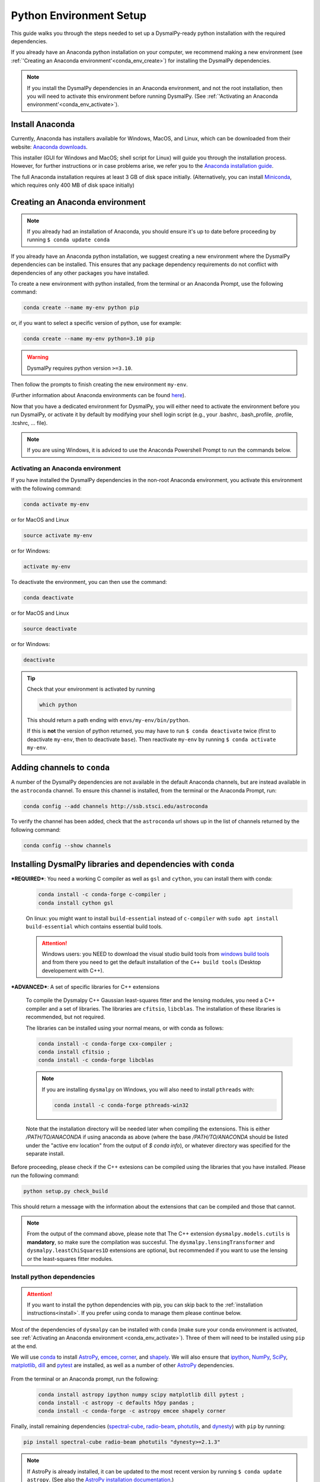 .. _install-conda:
.. highlight:: shell

========================
Python Environment Setup
========================

This guide walks you through the steps needed to
set up a DysmalPy-ready python installation
with the required dependencies.

If you already have an Anaconda python installation on your computer,
we recommend making a new environment (see :ref:`'Creating an Anaconda environment'<conda_env_create>`)
for installing the DysmalPy dependencies.

.. note::
    If you install the DysmalPy dependencies in an Anaconda environment,
    and not the root installation, then you will need to activate this
    environment before running DysmalPy.
    (See :ref:`'Activating an Anaconda environment'<conda_env_activate>`).


.. _conda_install:

Install Anaconda
----------------

Currently, Anaconda has installers available for Windows, MacOS, and Linux,
which can be downloaded from their website: `Anaconda downloads`_.

.. _Anaconda downloads: https://www.anaconda.com/products/individual#Downloads

This installer (GUI for Windows and MacOS; shell script for Linux) will
guide you through the installation process. However, for further instructions or
in case problems arise, we refer you to the
`Anaconda installation guide`_.

.. _Anaconda installation guide: https://docs.conda.io/projects/conda/en/latest/user-guide/install/index.html

The full Anaconda installation requires at least 3 GB of disk space initially.
(Alternatively, you can install `Miniconda`_, which requires only 400 MB of disk space initially)

.. _Miniconda: https://docs.conda.io/en/latest/miniconda.html



.. _conda_env_create:

Creating an Anaconda environment
--------------------------------

.. note::
    If you already had an installation of Anaconda,
    you should ensure it's up to date before proceeding by running
    ``$ conda update conda``

If you already have an Anaconda python installation, we suggest creating a new environment where
the DysmalPy dependencies can be installed. This ensures that any package dependency requirements
do not conflict with dependencies of any other packages you have installed.

To create a new environment with python installed, from the terminal or an Anaconda Prompt,
use the following command:

.. code-block::

    conda create --name my-env python pip


or, if you want to select a specific version of python, use for example:

.. code-block::

    conda create --name my-env python=3.10 pip

.. warning::
    DysmalPy requires python version ``>=3.10``.


Then follow the prompts to finish creating the new environment ``my-env``.

(Further information about Anaconda environments can be found `here`_).

.. _here: https://docs.conda.io/projects/conda/en/latest/user-guide/tasks/manage-environments.html


Now that you have a dedicated environment for DysmalPy, you will either need to
activate the environment before you run DysmalPy, or activate it by default by
modifying your shell login script (e.g., your .bashrc, .bash_profile, .profile, .tcshrc, ... file).


.. note:: 
    If you are using Windows, it is adviced to use the Anaconda Powershell Prompt to run the commands below.

.. _conda_env_activate:

Activating an Anaconda environment
~~~~~~~~~~~~~~~~~~~~~~~~~~~~~~~~~~

If you have installed the DysmalPy dependencies in the non-root Anaconda environment,
you activate this environment with the following command:

.. code-block::

    conda activate my-env

or for MacOS and Linux

.. code-block::

    source activate my-env

or for Windows:

.. code-block::

    activate my-env


To deactivate the environment, you can then use the command:

.. code-block::

    conda deactivate

or for MacOS and Linux

.. code-block::

    source deactivate

or for Windows:

.. code-block::

    deactivate

.. tip::
    Check that your environment is activated by running

    .. code-block::

        which python

    This should return a path ending with ``envs/my-env/bin/python``.

    If this is **not** the version of python returned, you may have to
    run ``$ conda deactivate`` twice (first to deactivate ``my-env``, then to
    deactivate ``base``).
    Then reactivate ``my-env`` by running ``$ conda activate my-env``.


.. .. attention::
..      If you are using an environment, activate it before proceeding.
..      See :ref:`Activating an Anaconda environment <conda_env_activate>`.

..      Also, before beginning with dependency installation, make sure the
..      ``astroconda`` channel has been added to conda.
..      See :ref:`Adding channels to conda <add_channels>`.


.. _add_channels:

Adding channels to ``conda``
----------------------------

A number of the DysmalPy dependencies are not available in the default Anaconda channels,
but are instead available in the ``astroconda`` channel.
To ensure this channel is installed, from the terminal or the Anaconda Prompt, run:

.. code-block::

    conda config --add channels http://ssb.stsci.edu/astroconda

To verify the channel has been added, check that the ``astroconda`` url shows up in
the list of channels returned by the following command:

.. code-block::

    conda config --show channels


.. _install_deps:

Installing DysmalPy libraries and dependencies with ``conda``
-------------------------------------------------------------


.. _conda_optional_install:

***REQUIRED***: You need a working C compiler as well as ``gsl`` and ``cython``, 
you can install them with conda:

    .. code-block::

        conda install -c conda-forge c-compiler ;
        conda install cython gsl

    On linux: you might want to install ``build-essential`` instead of ``c-compiler`` with 
    ``sudo apt install build-essential`` which contains essential build tools.

    .. _windows build tools: https://visualstudio.microsoft.com/visual-cpp-build-tools/

    .. attention:: 
        Windows users: you NEED to download the visual studio build tools from `windows build tools`_ 
        and from there you need to get the default installation of the 
        ``C++ build tools`` (Desktop developement with C++).


***ADVANCED***: A set of specific libraries for C++ extensions

    To compile the Dysmalpy C++ Gaussian least-squares fitter and the lensing modules,
    you need a C++ compiler and a set of libraries. The libraries are ``cfitsio``, ``libcblas``. 
    The installation of these libraries is recommended, but not required.

    The libraries can be installed using your normal means, or with conda
    as follows:

    .. code-block::

        conda install -c conda-forge cxx-compiler ;
        conda install cfitsio ; 
        conda install -c conda-forge libcblas

    .. note:: 
        If you are installing ``dysmalpy`` on Windows, you will also need to install ``pthreads`` with:

        .. code-block::

            conda install -c conda-forge pthreads-win32

    Note that the installation directory will be needed later when compiling the
    extensions. This is either `/PATH/TO/ANACONDA` if using anaconda as above
    (where the base `/PATH/TO/ANACONDA` should be listed under the "active env location"
    from the output of `$ conda info`), or whatever directory was specified
    for the separate install.

Before proceeding, please check if the C++ extesions can be compiled using the libraries that you
have installed. Please run the following command:

.. code-block::

    python setup.py check_build

This should return a message with the information about the extensions that can be compiled and those
that cannot. 

.. note:: 
    From the output of the command above, please note that The C++ extension ``dysmalpy.models.cutils`` 
    is **mandatory**, so make sure the compilation was succesful.
    The ``dysmalpy.lensingTransformer`` and ``dysmalpy.leastChiSquares1D`` extensions are optional, but 
    recommended if you want to use the lensing or the least-squares fitter modules.


.. At this step, check if the C++ extesions can be compiled by running:

.. .. code-block::

..     python3 setup.py check_build

.. This should return a message with the information about the extensions that where compiled and those
.. that failed. 

.. .. note:: 
..     From the output of the command above, please note that The C++ extension ``dysmalpy.models.cutils`` 
..     is mandatory, so make sure the compilation was succesful.
..     The ``dysmalpy.lensingTransformer`` and ``dysmalpy.leastChiSquares1D`` extensions are optional, but 
..     recommended if you want to use the lensing or the least-squares fitter modules.


**Install python dependencies**
~~~~~~~~~~~~~~~~~~~~~~~~~~~~~~~

.. attention:: 
    If you want to install the python dependencies with pip, you can skip back to the :ref:`installation 
    instructions<install>`. If you prefer using conda to manage them please continue below.

.. Install dependencies with ``conda`` :

.. The benefit of using an Anaconda python distribution is the easy management of
.. packages, and all of their dependencies. 

Most of the dependencies of ``dysmalpy`` can be installed with ``conda`` 
(make sure your conda environment is activated, see :ref:`Activating an Anaconda environment <conda_env_activate>`). 
Three of them will need to be installed using ``pip`` at the end.

We will use `conda`_ to install `AstroPy`_, `emcee`_, `corner`_, and `shapely`_.
We will also ensure that `ipython`_, `NumPy`_, `SciPy`_, `matplotlib`_, `dill`_ and `pytest`_ are installed, as well as a number of other `AstroPy`_ dependencies.

    .. _ipython: https://ipython.org/
    .. _NumPy: https://numpy.org/
    .. _SciPy: https://scipy.org
    .. _matplotlib: https://matplotlib.org
    .. _AstroPy: https://astropy.org
    .. _emcee: https://emcee.readthedocs.io
    .. _corner: https://corner.readthedocs.io
    .. _shapely: https://github.com/Toblerity/Shapely
    .. _photutils: https://photutils.readthedocs.io
    .. _conda: https://docs.conda.io/projects/conda
    .. _dill: https://dill.readthedocs.io/en/latest/
    .. _pytest: https://docs.pytest.org/

From the terminal or an Anaconda prompt, run the following:

    .. code-block::

        conda install astropy ipython numpy scipy matplotlib dill pytest ; 
        conda install -c astropy -c defaults h5py pandas ; 
        conda install -c conda-forge -c astropy emcee shapely corner

Finally, install remaining dependencies (`spectral-cube`_, `radio-beam`_, `photutils`_, and `dynesty`_) with ``pip``
by running:

.. _spectral-cube: https://spectral-cube.readthedocs.io
.. _radio-beam: https://radio-beam.readthedocs.io
.. _dynesty: https://pypi.org/project/dynesty/

.. code-block::

    pip install spectral-cube radio-beam photutils "dynesty>=2.1.3"


.. note::
    If AstroPy is already installed, it can be updated to the
    most recent version by running ``$ conda update astropy``.
    (See also the `AstroPy installation documentation`_.)

.. _AstroPy installation documentation: https://docs.astropy.org/en/stable/install.html#using-conda


.. tip::
    If for some reason the package can't be found, try running the installation by
    specifying the ``astropy`` or ``conda-forge`` channels:
    ``$ conda install -c astropy PACKAGE``
    or
    ``$ conda install -c conda-forge PACKAGE``

    If this still fails, as a last resort try to use ``pip`` to install the package by running:
    ``$ pip install PACKAGE``

Once all the dependencies are installed in your conda envinroment, you can go back to the :ref:`installation instructions<install>` to 
finalize the installation of ``dysmalpy``.